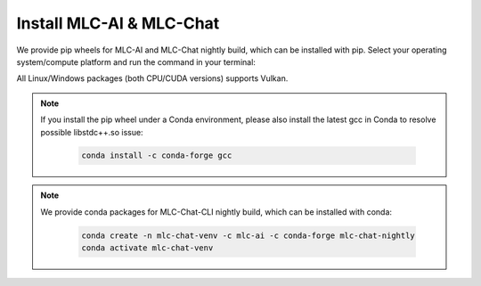 .. _install-mlc-packages:

Install MLC-AI & MLC-Chat
=========================

.. .. contents:: Table of Contents
..     :local:
..     :depth: 2

We provide pip wheels for MLC-AI and MLC-Chat nightly build, which can be installed with pip. Select your operating system/compute platform and run the command in your terminal:

.. tabs::

    .. tab:: Linux

        .. tabs::

            .. tab:: CPU

                .. code-block:: bash

                    pip install --pre --force-reinstall mlc-ai-nightly mlc-chat-nightly -f https://mlc.ai/wheels

            .. tab:: CUDA 11.6

                .. code-block:: bash

                    pip install --pre --force-reinstall mlc-ai-nightly-cu116 mlc-chat-nightly-cu116 -f https://mlc.ai/wheels

            .. tab:: CUDA 11.7

                .. code-block:: bash

                    pip install --pre --force-reinstall mlc-ai-nightly-cu117 mlc-chat-nightly-cu117 -f https://mlc.ai/wheels

            .. tab:: CUDA 11.8

                .. code-block:: bash

                    pip install --pre --force-reinstall mlc-ai-nightly-cu118 mlc-chat-nightly-cu118 -f https://mlc.ai/wheels

            .. tab:: CUDA 12.1

                .. code-block:: bash

                    pip install --pre --force-reinstall mlc-ai-nightly-cu121 mlc-chat-nightly-cu121 -f https://mlc.ai/wheels
            
            .. tab:: CUDA 12.2

                .. code-block:: bash

                    pip install --pre --force-reinstall mlc-ai-nightly-cu122 mlc-chat-nightly-cu122 -f https://mlc.ai/wheels
            
            .. tab:: ROCm 5.6

                .. code-block:: bash

                    pip install --pre --force-reinstall mlc-ai-nightly-rocm mlc-chat-nightly-rocm -f https://mlc.ai/wheels
    
    .. tab:: Windows

        .. tabs::

            .. tab:: CPU

                .. code-block:: bash

                    pip install --pre --force-reinstall mlc-ai-nightly mlc-chat-nightly -f https://mlc.ai/wheels
            
            .. tab:: CUDA

                .. code-block:: bash

                    Windows package for CUDA is not available yet. Install from source if needed.
                
            .. tab:: ROCm

                .. code-block:: bash

                    Windows package for ROCm is not available yet. Install from source if needed.

    .. tab:: Mac

        .. tabs::

            .. tab:: CPU

                .. code-block:: bash

                pip install --pre --force-reinstall mlc-ai-nightly mlc-chat-nightly -f https://mlc.ai/wheels
                
            .. tab:: Metal

                .. code-block:: 

                    pip install --pre --force-reinstall mlc-ai-nightly mlc-chat-nightly -f https://mlc.ai/wheels


All Linux/Windows packages (both CPU/CUDA versions) supports Vulkan.

.. note::
    If you install the pip wheel under a Conda environment, please also install the latest gcc in Conda to resolve possible libstdc++.so issue:

        .. code-block::

            conda install -c conda-forge gcc


.. note:: 
    We provide conda packages for MLC-Chat-CLI nightly build, which can be installed with conda:

        .. code-block::

            conda create -n mlc-chat-venv -c mlc-ai -c conda-forge mlc-chat-nightly
            conda activate mlc-chat-venv